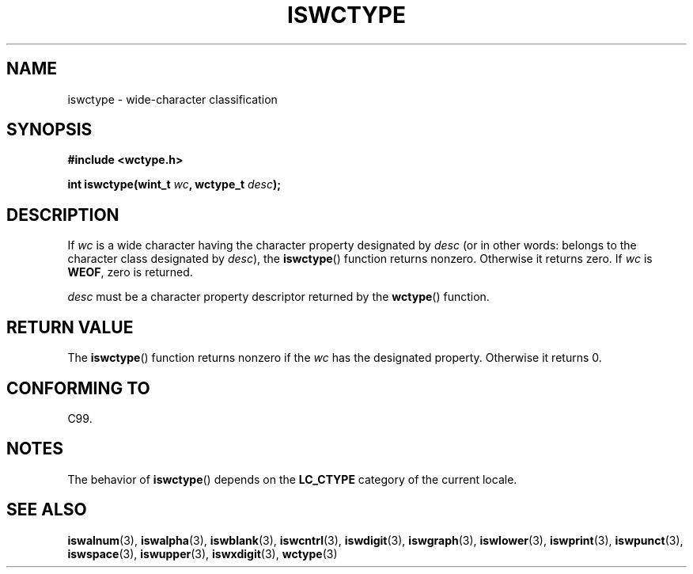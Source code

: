 .\" Copyright (c) Bruno Haible <haible@clisp.cons.org>
.\"
.\" This is free documentation; you can redistribute it and/or
.\" modify it under the terms of the GNU General Public License as
.\" published by the Free Software Foundation; either version 2 of
.\" the License, or (at your option) any later version.
.\"
.\" References consulted:
.\"   GNU glibc-2 source code and manual
.\"   Dinkumware C library reference http://www.dinkumware.com/
.\"   OpenGroup's Single Unix specification http://www.UNIX-systems.org/online.html
.\"   ISO/IEC 9899:1999
.\"
.TH ISWCTYPE 3  1999-07-25 "GNU" "Linux Programmer's Manual"
.SH NAME
iswctype \- wide-character classification
.SH SYNOPSIS
.nf
.B #include <wctype.h>
.sp
.BI "int iswctype(wint_t " wc ", wctype_t " desc );
.fi
.SH DESCRIPTION
If \fIwc\fP is a wide character having the character property designated by
\fIdesc\fP (or in other words: belongs to the character class designated by
\fIdesc\fP), the
.BR iswctype ()
function returns nonzero.
Otherwise it
returns zero.
If \fIwc\fP is
.BR WEOF ,
zero is returned.
.PP
\fIdesc\fP must be a character property descriptor
returned by the
.BR wctype ()
function.
.SH "RETURN VALUE"
The
.BR iswctype ()
function returns nonzero if
the \fIwc\fP has the designated
property.
Otherwise it returns 0.
.SH "CONFORMING TO"
C99.
.SH NOTES
The behavior of
.BR iswctype ()
depends on the
.B LC_CTYPE
category of the
current locale.
.SH "SEE ALSO"
.BR iswalnum (3),
.BR iswalpha (3),
.BR iswblank (3),
.BR iswcntrl (3),
.BR iswdigit (3),
.BR iswgraph (3),
.BR iswlower (3),
.BR iswprint (3),
.BR iswpunct (3),
.BR iswspace (3),
.BR iswupper (3),
.BR iswxdigit (3),
.BR wctype (3)
